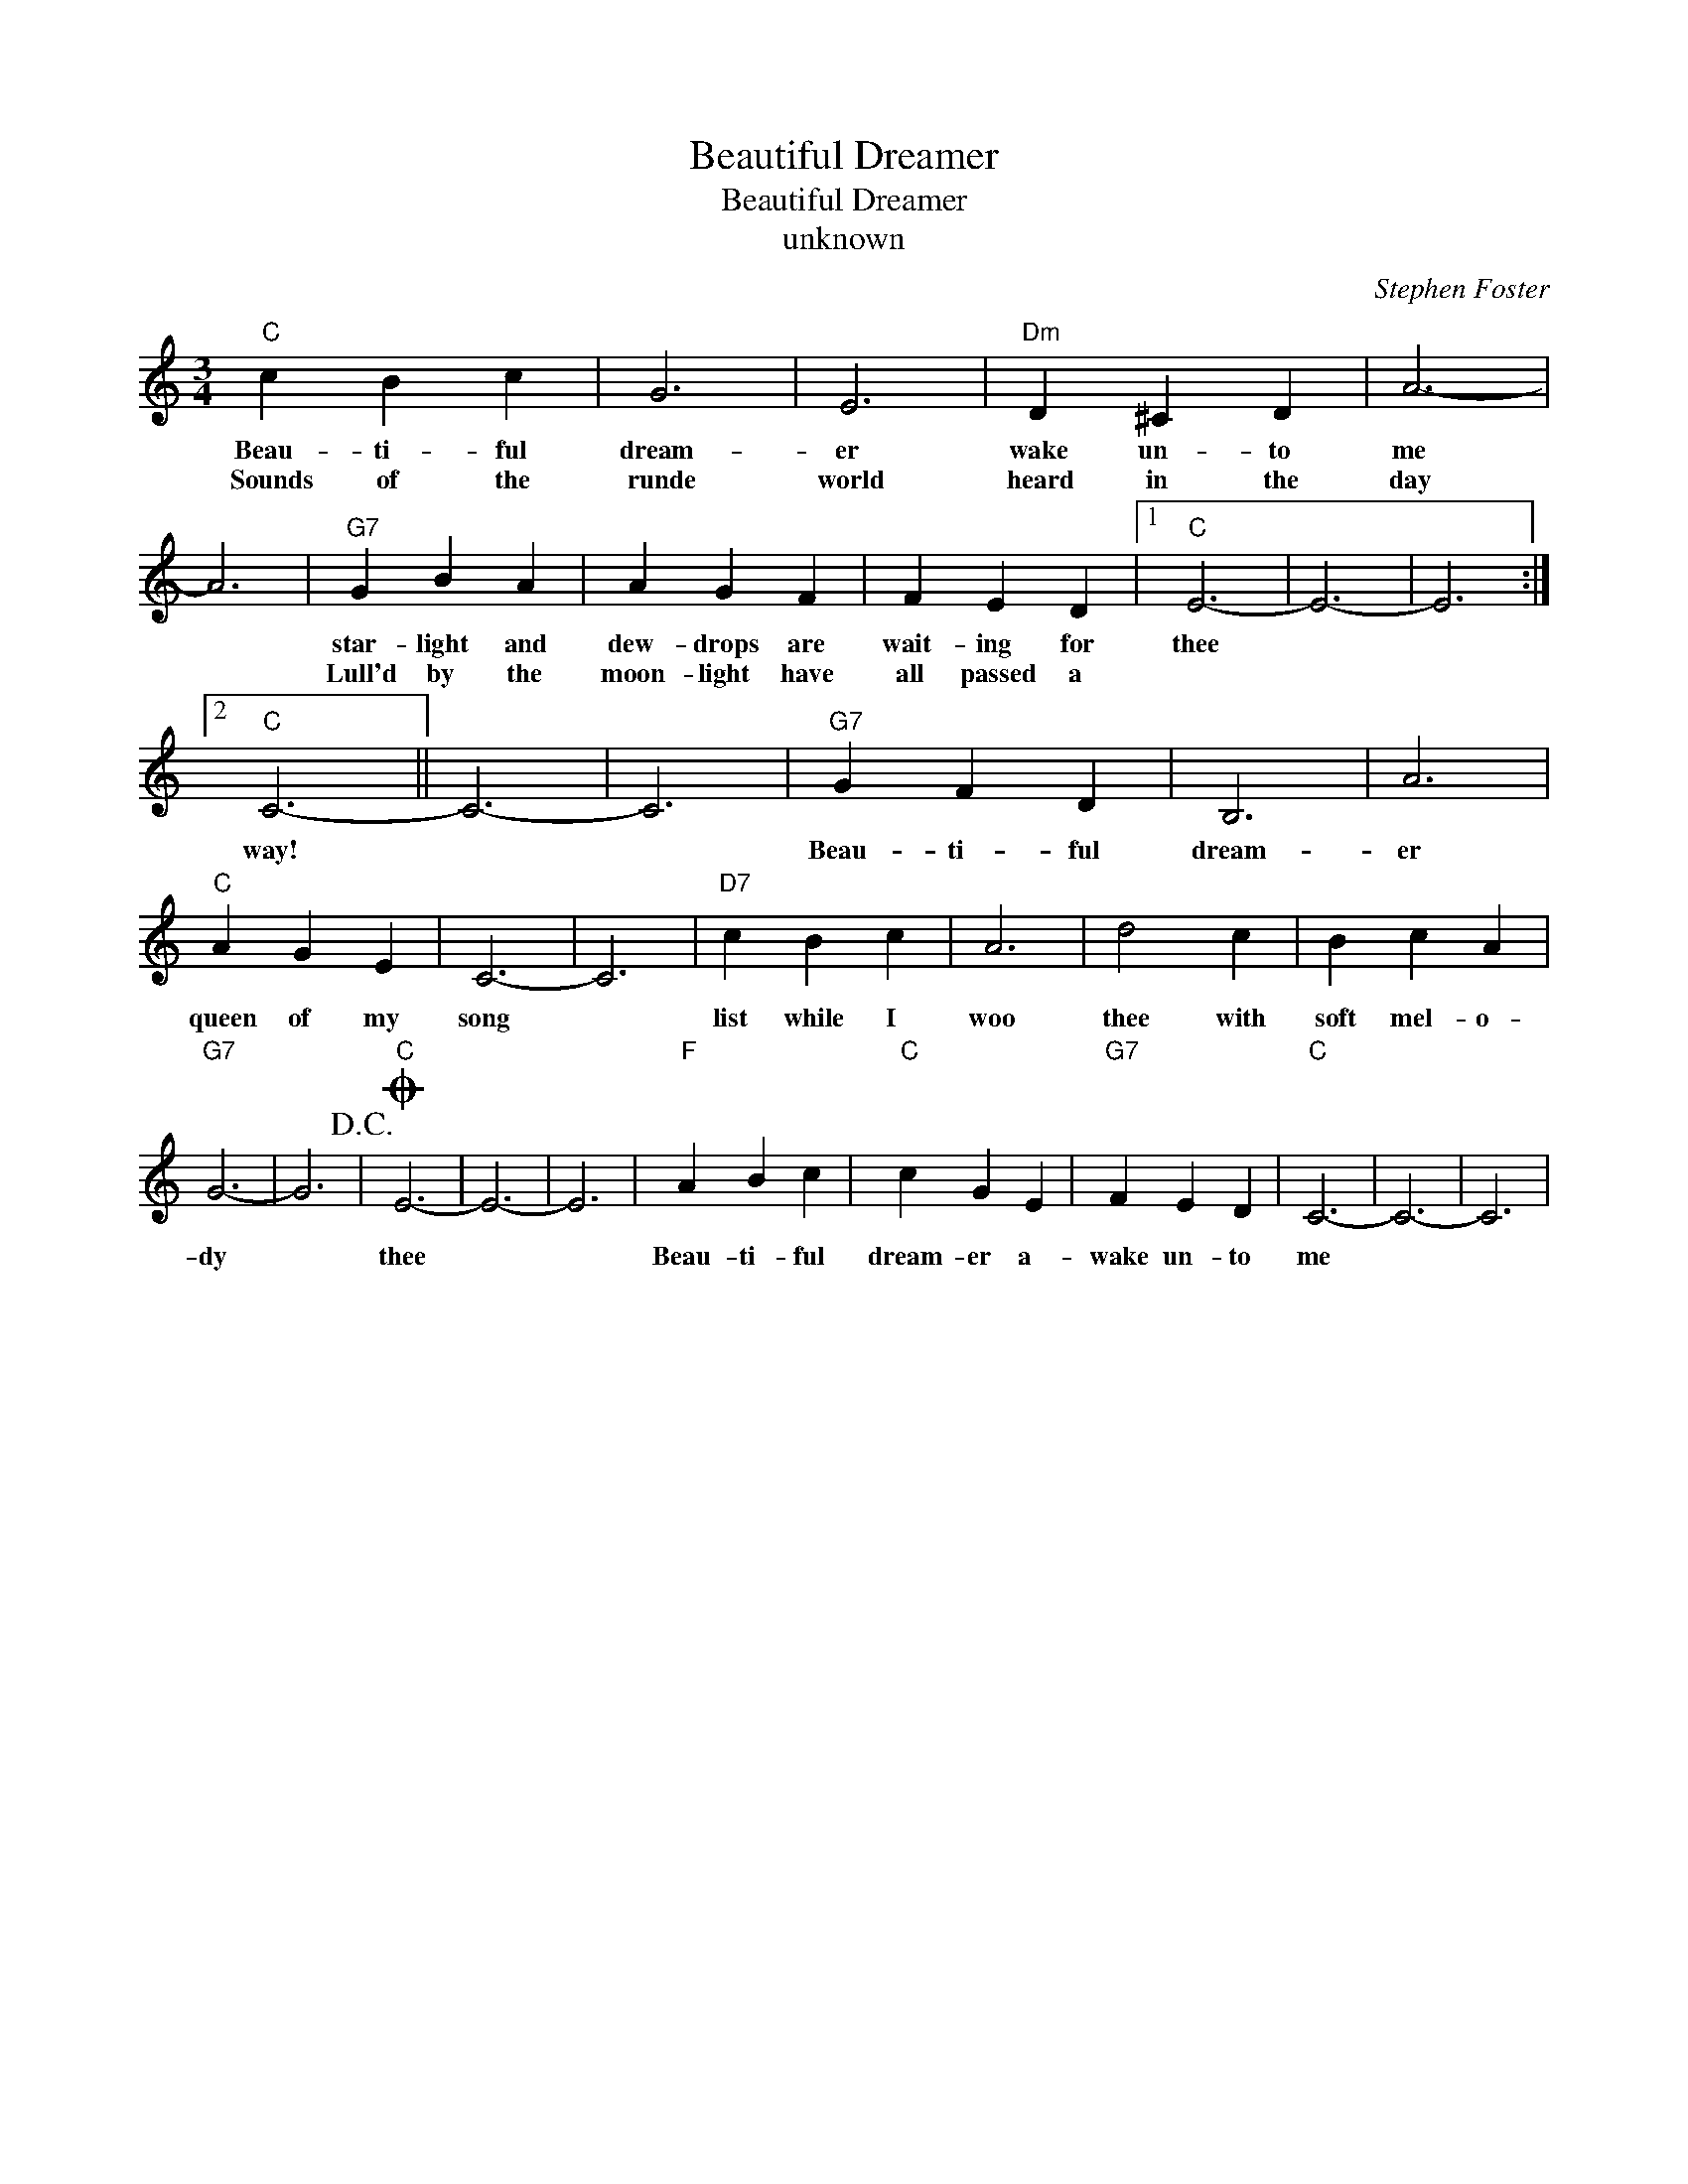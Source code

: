 X:1
T:Beautiful Dreamer
T:Beautiful Dreamer
T:unknown
C:Stephen Foster
Z:Public Domain
L:1/4
M:3/4
K:C
V:1 treble 
%%MIDI program 4
V:1
"C" c B c | G3 | E3 |"Dm" D ^C D | A3- | A3 |"G7" G B A | A G F | F E D |1"C" E3- | E3- | E3 :|2 %12
w: Beau- ti- ful|dream-|er|wake un- to|me||star- light and|dew- drops are|wait- ing for|thee|||
w: Sounds of the|runde|world|heard in the|day||Lull'd by the|moon- light have|all passed a||||
"C" C3- || C3- | C3 |"G7" G F D | B,3 | A3 |"C" A G E | C3- | C3 |"D7" c B c | A3 | d2 c | B c A | %25
w: way!|||Beau- ti- ful|dream-|er|queen of my|song||list while I|woo|thee with|soft mel- o-|
w: |||||||||||||
"G7" G3- | G3!D.C.! |O"C" E3- | E3- | E3 |"F" A B c |"C" c G E |"G7" F E D |"C" C3- | C3- | C3 | %36
w: dy||thee|||Beau- ti- ful|dream- er a-|wake un- to|me|||
w: |||||||||||

